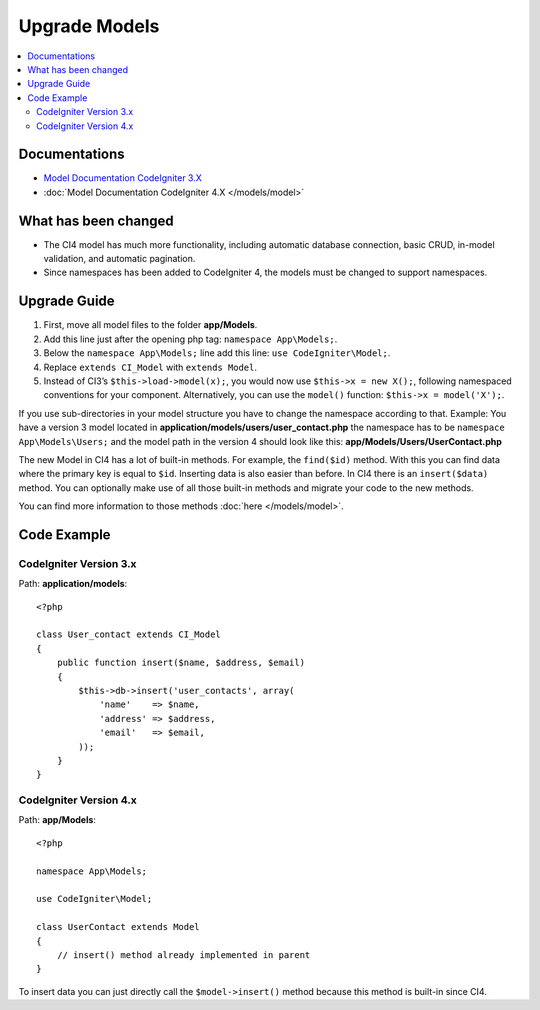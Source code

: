 Upgrade Models
##############

.. contents::
    :local:
    :depth: 2

Documentations
==============

- `Model Documentation CodeIgniter 3.X <http://codeigniter.com/userguide3/general/models.html>`_
- :doc:`Model Documentation CodeIgniter 4.X </models/model>`


What has been changed
=====================

- The CI4 model has much more functionality, including automatic database connection, basic CRUD, in-model validation, and automatic pagination.
- Since namespaces has been added to CodeIgniter 4, the models must be changed to support namespaces.

Upgrade Guide
=============

1. First, move all model files to the folder **app/Models**.
2. Add this line just after the opening php tag: ``namespace App\Models;``.
3. Below the ``namespace App\Models;`` line add this line: ``use CodeIgniter\Model;``.
4. Replace ``extends CI_Model`` with ``extends Model``.
5. Instead of CI3’s ``$this->load->model(x);``, you would now use ``$this->x = new X();``, following namespaced conventions for your component. Alternatively, you can use the ``model()`` function: ``$this->x = model('X');``.

If you use sub-directories in your model structure you have to change the namespace according to that.
Example: You have a version 3 model located in **application/models/users/user_contact.php** the namespace has to be ``namespace App\Models\Users;`` and the model path in the version 4 should look like this: **app/Models/Users/UserContact.php**

The new Model in CI4 has a lot of built-in methods. For example, the ``find($id)`` method. With this you can find data where the primary key is equal to ``$id``.
Inserting data is also easier than before. In CI4 there is an ``insert($data)`` method. You can optionally make use of all those built-in methods and migrate your code to the new methods.

You can find more information to those methods :doc:`here </models/model>`.

Code Example
============

CodeIgniter Version 3.x
------------------------

Path: **application/models**::

    <?php

    class User_contact extends CI_Model
    {
        public function insert($name, $address, $email)
        {
            $this->db->insert('user_contacts', array(
                'name'    => $name,
                'address' => $address,
                'email'   => $email,
            ));
        }
    }

CodeIgniter Version 4.x
-----------------------

Path: **app/Models**::

    <?php

    namespace App\Models;

    use CodeIgniter\Model;

    class UserContact extends Model
    {
        // insert() method already implemented in parent
    }

To insert data you can just directly call the ``$model->insert()`` method because this method is built-in since CI4.
